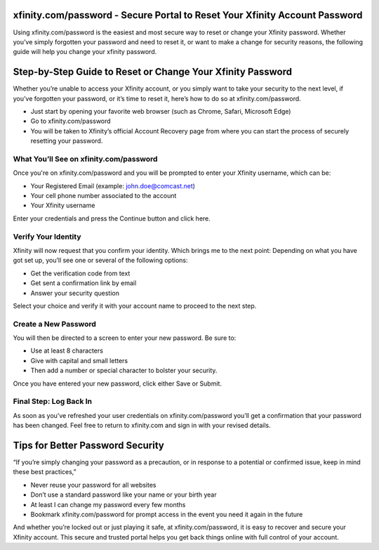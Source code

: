 xfinity.com/password - Secure Portal to Reset Your Xfinity Account Password
=============================================================================

Using xfinity.com/password is the easiest and most secure way to reset or change your Xfinity password. Whether you’ve simply forgotten your password and need to reset it, or want to make a change for security reasons, the following guide will help you change your xfinity password.

.. image:: get.png
   :alt: xfinity.com/password
   :target:  https://pre.im/?r4Ekguug57HavznYexGoVhQ0SJrnKzQrQKsgPpoE0aux3A7xRW9dCdjvzDC9PquWTHY



Step-by-Step Guide to Reset or Change Your Xfinity Password
============================================================

Whether you’re unable to access your Xfinity account, or you simply want to take your security to the next level, if you’ve forgotten your password, or it’s time to reset it, here’s how to do so at xfinity.com/password.

- Just start by opening your favorite web browser (such as Chrome, Safari, Microsoft Edge)
- Go to xfinity.com/password
- You will be taken to Xfinity’s official Account Recovery page from where you can start the process of securely resetting your password.

What You’ll See on xfinity.com/password
---------------------------------------

Once you're on xfinity.com/password and you will be prompted to enter your Xfinity username, which can be:

- Your Registered Email (example: john.doe@comcast.net)
- Your cell phone number associated to the account
- Your Xfinity username

Enter your credentials and press the Continue button and click here.

Verify Your Identity
--------------------

Xfinity will now request that you confirm your identity. Which brings me to the next point: Depending on what you have got set up, you’ll see one or several of the following options:

- Get the verification code from text
- Get sent a confirmation link by email
- Answer your security question

Select your choice and verify it with your account name to proceed to the next step.

Create a New Password
---------------------

You will then be directed to a screen to enter your new password. Be sure to:

- Use at least 8 characters
- Give with capital and small letters
- Then add a number or special character to bolster your security.

Once you have entered your new password, click either Save or Submit.

Final Step: Log Back In
-----------------------

As soon as you’ve refreshed your user credentials on xfinity.com/password you’ll get a confirmation that your password has been changed. Feel free to return to xfinity.com and sign in with your revised details.

Tips for Better Password Security
=================================

“If you’re simply changing your password as a precaution, or in response to a potential or confirmed issue, keep in mind these best practices,”

- Never reuse your password for all websites
- Don’t use a standard password like your name or your birth year
- At least I can change my password every few months
- Bookmark xfinity.com/password for prompt access in the event you need it again in the future

And whether you’re locked out or just playing it safe, at xfinity.com/password, it is easy to recover and secure your Xfinity account. This secure and trusted portal helps you get back things online with full control of your account.

